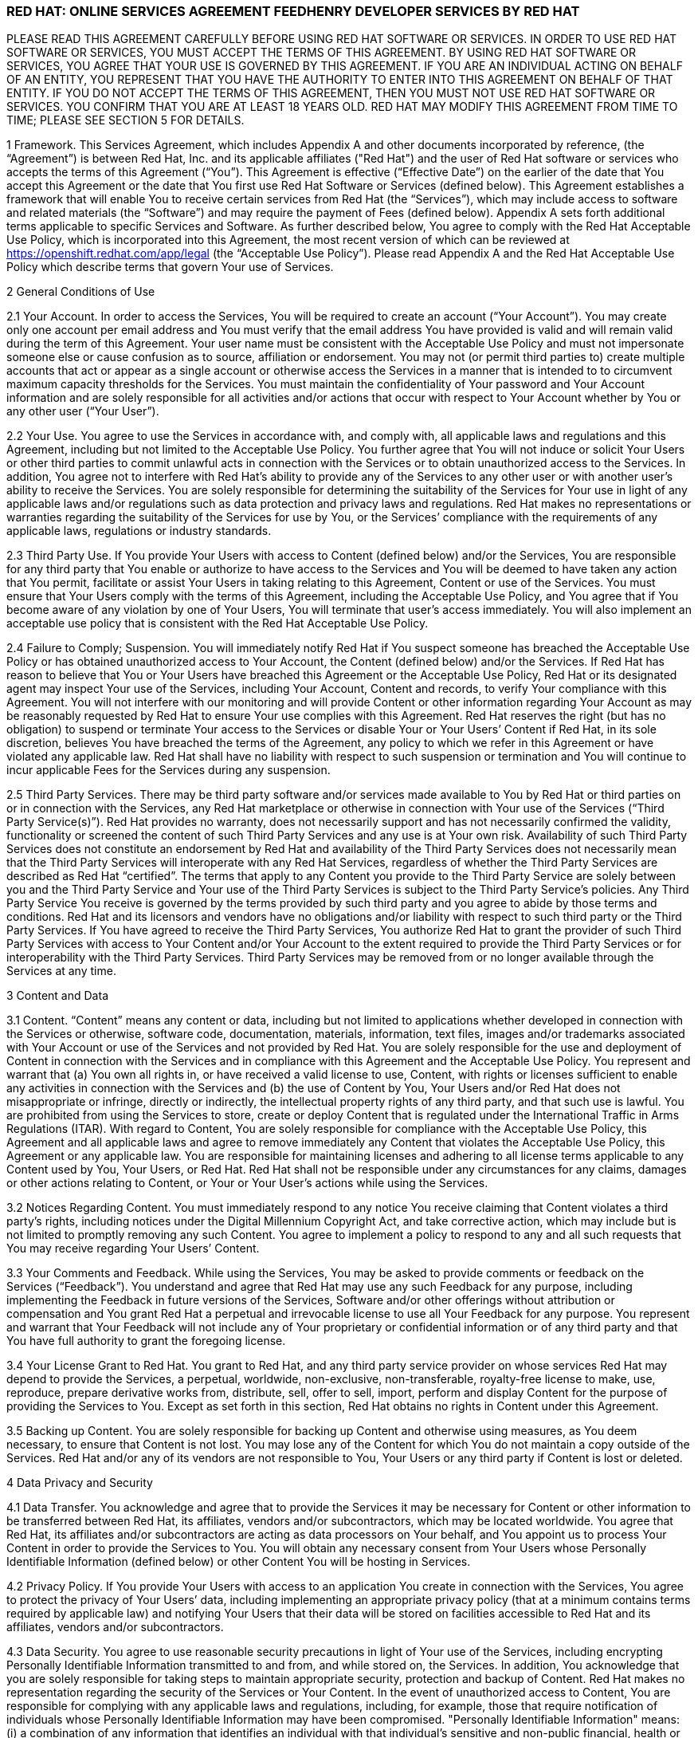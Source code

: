 :awestruct-layout: mobile-terms-and-conditions

=== RED HAT: ONLINE SERVICES AGREEMENT FEEDHENRY DEVELOPER SERVICES BY RED HAT

PLEASE READ THIS AGREEMENT CAREFULLY BEFORE USING RED HAT SOFTWARE OR SERVICES.  IN ORDER TO USE RED HAT SOFTWARE OR SERVICES, YOU MUST ACCEPT THE TERMS OF THIS AGREEMENT.  BY USING RED HAT SOFTWARE OR SERVICES, YOU AGREE THAT YOUR USE IS GOVERNED BY THIS AGREEMENT. IF YOU ARE AN INDIVIDUAL ACTING ON BEHALF OF AN ENTITY, YOU REPRESENT THAT YOU HAVE THE AUTHORITY TO ENTER INTO THIS AGREEMENT ON BEHALF OF THAT ENTITY.  IF YOU DO NOT ACCEPT THE TERMS OF THIS AGREEMENT, THEN YOU MUST NOT USE RED HAT SOFTWARE OR SERVICES.  YOU CONFIRM THAT YOU ARE AT LEAST 18 YEARS OLD.  RED HAT MAY MODIFY THIS AGREEMENT FROM TIME TO TIME; PLEASE SEE SECTION 5 FOR DETAILS.

1 Framework. This Services Agreement, which includes Appendix A and other documents incorporated by reference, (the “Agreement”) is between Red Hat, Inc. and its applicable affiliates ("Red Hat") and the user of Red Hat software or services who accepts the terms of this Agreement (“You”). This Agreement is effective (“Effective Date”) on the earlier of the date that You accept this Agreement or the date that You first use Red Hat  Software or Services (defined below).  This Agreement establishes a framework that will enable You to receive certain services from Red Hat (the “Services”), which may include access to software and related materials (the “Software”) and may require the payment of Fees (defined below).  Appendix A sets forth additional terms applicable to specific Services and Software.   As further described below, You agree to comply with the Red Hat Acceptable Use Policy, which is incorporated into this Agreement, the most recent version of which can be reviewed at https://openshift.redhat.com/app/legal (the “Acceptable Use Policy”).  Please read Appendix A and the Red Hat Acceptable Use Policy which describe terms that govern Your use of Services.

2	General Conditions of Use

2.1  Your Account.  In order to access the Services, You will be required to create an account (“Your Account”). You may create only one account per email address and You must verify that the email address You have provided is valid and will remain valid during the term of this Agreement.  Your user name must be consistent with the Acceptable Use Policy and must not impersonate someone else or cause confusion as to source, affiliation or endorsement.  You may not (or permit third parties to) create multiple accounts that act or appear as a single account or otherwise access the Services in a manner that is intended to to circumvent maximum capacity thresholds for the Services.  You must maintain the confidentiality of Your password and Your Account information and are solely responsible for all activities and/or actions that occur with respect to Your Account whether by You or any other user (“Your User”). 

2.2	Your Use.  You agree to use the Services in accordance with, and comply with, all applicable laws and regulations and this Agreement, including but not limited to the Acceptable Use Policy.  You further agree that You will not induce or solicit Your Users or other third parties to commit unlawful acts in connection with the Services or to obtain unauthorized access to the Services.  In addition, You agree not to interfere with Red Hat’s ability to provide any of the Services to any other user or with another user’s ability to receive the Services.  You are solely responsible for determining the suitability of the Services for Your use in light of any applicable laws and/or regulations such as data protection and privacy laws and regulations.  Red Hat makes no representations or warranties regarding the suitability of the Services for use by You, or the Services’ compliance with the requirements of any applicable laws, regulations or industry standards.

2.3	Third Party Use.  If You provide Your Users with access to Content (defined below) and/or the Services, You are responsible for any third party that You enable or authorize to have access to the Services and You will be deemed to have taken any action that You permit, facilitate or assist Your Users in taking relating to this Agreement, Content or use of the Services.  You must ensure that Your Users comply with the terms of this Agreement, including the Acceptable Use Policy, and You agree that if You become aware of any violation by one of Your Users, You will terminate that user’s access immediately.  You will also implement an acceptable use policy that is consistent with the Red Hat Acceptable Use Policy.

2.4	Failure to Comply; Suspension.  You will immediately notify Red Hat if You suspect someone has breached the Acceptable Use Policy or has obtained unauthorized access to Your Account, the Content (defined below) and/or the Services.  If Red Hat has reason to believe that You or Your Users have breached this Agreement or the Acceptable Use Policy, Red Hat or its designated agent may inspect Your use of the Services, including Your Account, Content  and records, to verify Your compliance with this Agreement.  You will not interfere with our monitoring and will provide Content or other information regarding Your Account as may be reasonably requested by Red Hat to ensure Your use complies with this Agreement.  Red Hat reserves the right (but has no obligation) to suspend or terminate Your access to the Services or disable Your or Your Users’ Content if Red Hat, in its sole discretion, believes You have breached  the terms of the Agreement, any policy to which we refer in this Agreement or have violated any applicable law. Red Hat shall have no liability with respect to such suspension or termination and You will continue to incur applicable Fees for the Services during any suspension.

2.5	Third Party Services.  There may be third party software and/or services made available to You by Red Hat or third parties on or in connection with the Services, any Red Hat marketplace or otherwise in connection with Your use of the Services (“Third Party Service(s)”).  Red Hat provides no warranty, does not necessarily support and has not necessarily confirmed the validity, functionality or screened the content of such Third Party Services and any use is at Your own risk.  Availability of such Third Party Services does not constitute an endorsement by Red Hat and availability of the Third Party Services does not necessarily mean that the Third Party Services will interoperate with any Red Hat Services, regardless of whether the Third Party Services are described as Red Hat “certified”.  The terms that apply to any Content you provide to the Third Party Service are solely between you and the Third Party Service and Your use of the Third Party Services is subject to the Third Party Service’s policies.  Any Third Party Service You receive is governed by the terms provided by such third party and you agree to abide by those terms and conditions. Red Hat and its licensors and vendors have no obligations and/or liability with respect to such third party or the Third Party Services. If You have agreed to receive the Third Party Services, You authorize Red Hat to grant the provider of such Third Party Services with access to Your Content and/or Your Account to the extent required to provide the Third Party Services or for interoperability with the Third Party Services. Third Party Services may be removed from or no longer available through the Services at any time.

3 Content and Data

3.1	Content.  “Content” means any content or data, including but not limited to applications whether developed in connection with the Services or otherwise, software code, documentation, materials, information, text files, images and/or trademarks associated with Your Account or use of the Services and not provided by Red Hat.  You are solely responsible for the use and deployment of Content in connection with the Services and in compliance with this Agreement and the Acceptable Use Policy.  You represent and warrant that (a) You own all rights in, or have received a valid license to use, Content, with rights or licenses sufficient to enable any activities in connection with the Services and (b) the use of Content by You, Your Users and/or Red Hat does not misappropriate or infringe, directly or indirectly, the intellectual property rights of any third party, and that such use is lawful. You are prohibited from using the Services to store, create or deploy Content that is regulated under the International Traffic in Arms Regulations (ITAR).  With regard to Content, You are solely responsible for compliance with the Acceptable Use Policy, this Agreement and all applicable laws and agree to remove immediately any Content that violates the Acceptable Use Policy, this Agreement or any applicable law.  You are responsible for maintaining licenses and adhering to all license terms applicable to any Content used by You, Your Users, or Red Hat.  Red Hat shall not be responsible under any circumstances for any claims, damages or other actions relating to Content, or Your or Your User’s actions while using the Services. 

3.2	Notices Regarding Content.  You must immediately respond to any notice You receive claiming that Content violates a third party's rights, including notices under the Digital Millennium Copyright Act, and take corrective action, which may include but is not limited to promptly removing any such Content.  You agree to implement a policy to respond to any and all such requests that You may receive regarding Your Users’ Content. 

3.3	Your Comments and Feedback.  While using the Services, You may be asked to provide comments or feedback on the Services (“Feedback”).  You understand and agree that Red Hat may use any such Feedback for any purpose, including implementing the Feedback in future versions of the Services, Software and/or other offerings without attribution or compensation and You grant Red Hat a perpetual and irrevocable license to use all Your Feedback for any purpose.  You represent and warrant that Your Feedback will not include any of Your proprietary or confidential information or of any third party and that You have full authority to grant the foregoing license.

3.4	Your License Grant to Red Hat.  You grant to Red Hat, and any third party service provider on whose services Red Hat may depend to provide the Services, a perpetual, worldwide, non-exclusive, non-transferable, royalty-free license to make, use, reproduce, prepare derivative works from, distribute, sell, offer to sell, import, perform and display Content for the purpose of providing the Services to You.  Except as set forth in this section, Red Hat obtains no rights in Content under this Agreement.  

3.5	Backing up Content.  You are solely responsible for backing up Content and otherwise using measures, as You deem necessary, to ensure that Content is not lost.  You may lose any of the Content for which You do not maintain a copy outside of the Services.  Red Hat and/or any of its vendors are not responsible to You, Your Users or any third party if Content is lost or deleted.

4	Data Privacy and Security  

4.1	Data Transfer.  You acknowledge and agree that to provide the Services it may be necessary for Content or other information to be transferred between Red Hat, its affiliates, vendors and/or subcontractors, which may be located worldwide.  You agree that Red Hat, its affiliates and/or subcontractors are acting as data processors on Your behalf, and You appoint us to process Your Content in order to provide the Services to You. You will obtain any necessary consent from Your Users whose Personally Identifiable Information (defined below) or other Content You will be hosting in Services.  

4.2	Privacy Policy.  If You provide Your Users with access to an application You create in connection with the Services, You agree to protect the privacy of Your Users’ data, including implementing an appropriate privacy policy (that at a minimum contains terms required by applicable law) and notifying Your Users that their data will be stored on facilities accessible to Red Hat and its affiliates, vendors and/or subcontractors.  

4.3 	Data Security.  You agree to use reasonable security precautions in light of Your use of the Services, including encrypting Personally Identifiable Information transmitted to and from, and while stored on, the Services.  In addition, You acknowledge that you are solely responsible for taking steps to maintain appropriate security, protection and backup of Content.  Red Hat makes no representation regarding the security of the Services or Your Content.  In the event of unauthorized access to Content, You are responsible for complying with any applicable laws and regulations, including, for example, those that require notification of individuals whose Personally Identifiable Information may have been compromised.  "Personally Identifiable Information" means: (i) a combination of any information that identifies an individual with that individual's sensitive and non-public financial, health or other data or attribute, such as a combination of the individual's name, address, or phone number with the individual's social security number or other government issued number, financial account number, date of birth, address, biometric data, mother's maiden name, or other personally identifiable information; (ii) any "non-public personal information" as that term is defined in the Gramm-Leach-Bliley Act found at 15 USC Subchapter 1, § 6809(4), and (iii) "protected health information" as defined in the Health Insurance Portability and Accountability Act (“HIPAA”) found at 45 CFR §160.103.  Red Hat is not acting as a “Business Associate” as that term is defined in HIPAA.

4.4	Access to and Sharing of Information.  While Red Hat does not expect to access Content or disclose Content or other information You or Your Users provide to third parties, there are some situations in which Red Hat may do so.  These include to (i) investigate potential breaches of your agreements with Red Hat or to establish Red Hat’s legal rights or defend against legal claims, (ii) to detect, prevent or address fraud, technology or security issues, (iii) to protect against harm to the rights, property or safety of Red Hat, its users or the public or (iv) as required by law or regulation (such as responding to a subpoena, warrant, audit or agency action.  Red Hat shall not be liable for any use or disclosure of such information to such third parties.

5	Changes and Updates to Terms. Red Hat may modify this Agreement (including Appendix A and the Acceptable Use Policy) at any time by posting a revised version at http://www.jboss.org/mobile-terms-and-conditions/, by otherwise notifying You in accordance with Section 17 below, and/or by requiring You to accept the new revised terms.  The modified terms will become effective (i) upon posting, (ii) if we notify You by email, as stated in the email message, or (iii) otherwise upon Your acceptance.  By continuing to use the Services after the effective date of any modifications to this Agreement, You agree to be bound by the modified terms.  If you do not agree to the revised terms, You may terminate Your Account.  It is Your responsibility to review this Agreement and the Acceptable Use Policy to be aware of the most recent terms.  Red Hat last modified this Agreement on the date listed at the bottom of this Agreement.  

6	Changes to the Services and Service Levels

6.1	Changes.  Red Hat intends to periodically update, improve and/or discontinue certain functionality associated with the Services and Your user experience.  As a result, the Services may be substantially modified.  Red Hat reserves the right at any time to change and/or discontinue any or all of the Services (including the underlying platforms and application programming interfaces (“APIs”) and/or application binary interfaces (“ABIs”) which may inhibit Your ability to use existing applications. Red Hat will use reasonable efforts to provide notice of material changes to the Services on the applicable Services website.  

6.2	Service Levels.  The Services are generally provided through internet connectivity and third party vendors that Red Hat does not control and may be subject to delays, outages or other problems; Red Hat is not responsible for any such delays or outages.  More broadly, Red Hat makes no service level-related representations, warranties, or covenants regarding Service uptime, connectivity, hosting conditions, load balancing, security, monitoring, backup, archiving, recovery, release management, change control, maintenance, availability, and the like, and will offer no Services credits for service levels You deem inadequate.

7	Future Availability & Promitions

7.1	Future Availability.  You acknowledge that Your use of the Services is not contingent on the future availability of any new features or functionality.

7.2	Promotions.  From time to time, Red Hat may offer you certain promotional programs during a specific term (“Promotional Period”).  Your use of the Services during any such Promotional Period will be limited to the term of the Promotional Period and subject to the terms and conditions of this Agreement as well as any additional terms that Red Hat may provide in connection with the Promotional Period.  

8	Intellectual Property

8.1	Trademarks.  The Red Hat and third party trademarks, logos, trade names and service marks ("Marks") displayed as part of the Services(s) are the property of Red Hat or other third parties.  You are not permitted to use these Marks without the prior written consent of Red Hat or the third party trademark owner.  This Agreement does not constitute such consent.  Please consult with and abide by the Red Hat Trademark Guidelines and Policies at www.redhat.com/about/corporate/trademark/, which govern any permitted use of Red Hat Marks.  

8.2 Rights in Services.  You agree that Red Hat and its licensors own all legal rights and interests, including intellectual property rights, in the Services and any Red Hat Content (as defined in Appendix A).  As part of the Services, You may receive access to certain Software.  Your use of the Software is subject to the applicable license(s) set forth in Appendix A.  Red Hat grants to You a non-transferable, non-exclusive, non-sublicensable, limited, revocable right to use the Services as contemplated under this Agreement.  You only acquire the right to use the Services and do not acquire any rights of ownership in the Services.  You may use any documented APIs disclosed in the documentation for the Services solely for the purpose of integrating Content with the Services and for no other purpose; You may not use any such APIs to create products or services that compete with any of the Services, including the Software.  You shall not (i) sublicense, sell, rent, distribute, assign or otherwise transfer the Services; (ii) reverse engineer, decompile or disassemble the Services except to the extent such conduct is permitted under applicable law notwithstanding this restriction; (iii) remove or modify any of the copyright, trademark or other proprietary notices contained in the Services; (iv) modify or create derivative works of the Services, (v) copy the Services, other than as may otherwise be permitted pursuant to an applicable Software license or (vi) use the Services to create products or services that compete with any of the Services.  Red Hat reserves all rights to the Services not expressly granted herein.  To the extent there is any conflict between this section and Appendix A, Appendix A will control.  The licenses granted to You by Red Hat are conditioned on Your continued compliance with the terms of this Agreement, and will immediately and automatically terminate if You do not comply with any term or condition of this Agreement.

8.3	Open Source Assurance.  The Services and Software are not provided with any protection or other coverage under Red Hat’s Open Source Assurance Program.

9	Continuing Business.  Nothing in this Agreement will preclude or limit Red Hat from providing software, materials or services for itself or other clients, irrespective of the possible similarity of such software, materials or services to those that might be delivered to You.   

10	Linking.  The Services may contain links to external sources, websites or content that are not owned, created or managed by Red Hat.  Red Hat does not have control over such sites or content and has not reviewed them. The inclusion of any link to a website does not imply endorsement by Red Hat of the website or their sponsoring entities, products or services.  You agree that Red Hat is not responsible or liable for any loss or expenses that may result due to Your use of (or reliance on) the external site or content.

11	Limited Liability and Disclaimer of Damages.  NOTWITHSTANDING ANYTHING TO THE CONTRARY CONTAINED IN THIS AGREEMENT, IN NO EVENT WILL RED HAT, ITS AFFILIATES, OR THEIR LICENSORS OR VENDORS BE LIABLE TO YOU OR YOUR AFFILIATES FOR ANY INDIRECT, INCIDENTAL, SPECIAL, CONSEQUENTIAL OR EXEMPLARY DAMAGES (INCLUDING DAMAGES FOR LOSS OF PROFITS, GOODWILL, USE, OR DATA), EVEN IF SUCH ENTITY HAS BEEN ADVISED OF THE POSSIBILITY OF SUCH DAMAGES. FURTHER, NEITHER RED HAT, ITS AFFILIATES NOR THEIR LICENSORS OR VENDORS WILL BE RESPONSIBLE FOR ANY COMPENSATION, REIMBURSEMENT, OR DAMAGES ARISING OUT OF OR IN CONNECTION WITH: (A) YOUR INABILITY TO USE THE SERVICES, INCLUDING AS A RESULT OF  (I) ANY TERMINATION OR SUSPENSION OF THIS AGREEMENT OR YOUR USE OF OR ACCESS TO THE SERVICE OFFERINGS, (II) OUR DISCONTINUATION OF ANY OR ALL OF THE SERVICE OFFERINGS OR (III) ANY UNANTICIPATED OR UNSCHEDULED DOWNTIME OF ALL OR A PORTION OF THE SERVICES FOR ANY REASON, INCLUDING AS A RESULT OF POWER OUTAGES, SYSTEM FAILURES OR OTHER INTERRUPTIONS; (B) THE COST OF PROCUREMENT OF SUBSTITUTE GOODS OR SERVICES; (C) ANY INVESTMENTS, EXPENDITURES, OR COMMITMENTS BY YOU IN CONNECTION WITH THIS AGREEMENT OR YOUR USE OF OR ACCESS TO THE SERVICE OFFERINGS; OR (D) ANY UNAUTHORIZED ACCESS TO, ALTERATION OF, OR THE DELETION, DESTRUCTION, DAMAGE, LOSS OR FAILURE TO STORE ANY OF YOUR CONTENT OR OTHER DATA. FOR ALL EVENTS AND CIRCUMSTANCES, RED HAT, ITS AFFILIATES’ AND THEIR LICENSORS’ AND VENDORS’ AGGREGATE AND CUMULATIVE LIABILITY ARISING OUT OF OR RELATING TO THIS AGREEMENT, INCLUDING WITHOUT LIMITATION ON ACCOUNT OF PERFORMANCE OR NON-PERFORMANCE OF OBLIGATIONS, REGARDLESS OF THE FORM OF THE CAUSE OF ACTION, WHETHER IN CONTRACT, TORT (INCLUDING, WITHOUT LIMITATION, NEGLIGENCE), STATUTE OR OTHERWISE WILL BE LIMITED TO DIRECT DAMAGES AND WILL NOT EXCEED THE AMOUNTS RECEIVED BY RED HAT DURING TWELVE (12) MONTHS IMMEDIATELY PRECEDING THE FIRST EVENT GIVING RISE TO LIABILITY, WITH RESPECT TO THE PARTICULAR ITEMS (WHETHER SOFTWARE, SERVICES OR OTHERWISE) GIVING RISE TO LIABILITY. LIABILITY FOR THESE DAMAGES DESCRIBED IN THIS SECTION 11 WILL BE LIMITED OR EXCLUDED (AS THE CASE MAY BE) EVEN IF ANY EXCLUSIVE REMEDY PROVIDED FOR IN THIS AGREEMENT FAILS ITS ESSENTIAL PURPOSE.  TO THE EXTENT THAT LIABILITY FOR CERTAIN DAMAGES MAY NOT BE LAWFULLY EXCLUDED OR LIMITED AS PROVIDED ABOVE, THE TERMS OF THIS SECTION 11 WILL BE ENFORCED TO THE EXTENT PERMITTED BY APPLICABLE LAW.  

12	No Warranties.  You understand and agree that the Software and Services may contain bugs, errors and/or inadequacies.  FOR ALL CIRCUMSTANCES AND TO THE MAXIMUM EXTENT PERMITTED BY APPLICABLE LAW, THE SERVICES AND SOFTWARE OF RED HAT, ITS AFFILIATES AND THEIR LICENSORS AND VENDORS AND ANY THIRD PARTY SERVICES ARE PROVIDED  “AS IS”, “AS AVAILABLE” AND WITHOUT WARRANTIES OR CONDITIONS OF ANY KIND, INCLUDING THE IMPLIED WARRANTIES OF MERCHANTABILITY, NON-INFRINGEMENT, AND FITNESS FOR A PARTICULAR PURPOSE.  NEITHER RED HAT NOR ITS AFFILIATES, LICENSORS OR VENDORS MAKES ANY GUARANTEE OR WARRANTY THAT THE USE OF SOFTWARE, SERVICES AND/OR ANY THIRD PARTY SERVICES WILL BE SECURE, UNINTERRUPTED, COMPLY WITH REGULATORY REQUIREMENTS, BE ERROR FREE OR THAT RED HAT WILL CORRECT ALL SOFTWARE AND/OR SERVICE ERRORS. Without limiting the generality of the foregoing disclaimer, the Services are not specifically designed, manufactured or intended for use in (a) the planning, construction, maintenance, control, or direct operation of nuclear facilities, (b) aircraft navigation, control or communication systems, weapons systems, or (c) direct life support systems. You agree that You are solely responsible for the results obtained from the use of the Services. 

13 Indemnification. You agree to indemnify and hold harmless Red Hat, its affiliates and their licensors and vendors, and each of their respective employees, officers, directors, and representatives from and against any claims, damages, losses, liabilities, costs, and expenses (including reasonable attorneys’ fees and associated litigation expenses) arising out of or relating to: (a) Your use and/or Your Users’ use of the Services and Software; (b) Your breach of this Agreement or the Acceptable Use Policy, or violation of applicable law by You and/or Your Users; (c) Content or the combination of Content with other applications, content or processes, (d) any claim or allegation that Content infringes or misappropriates the intellectual property rights of any third party; (e) Red Hat’s response to any third party subpoena, warrant, audit, agency action or other legal order or process concerning Content, Your Account and/or use by You and/or Your Users of the Services and Software or (f) any dispute between You and a Third Party Service or You and Your User.  Red Hat will provide You with written notice of any claim, suit or action, but its failure to do so does not relieve Your of Your obligations under this section.

14 Export Control.  Red Hat may supply You with software, services and/or technical data that are subject to export control restrictions under the laws of the United States or other countries (the “Export Control Laws”).  You agree to comply with all applicable Export Control Laws in connection with Your use of the Services, Your Content and Your Users and agree not to use the Services or Software if You or Your Users are barred from receiving them under any of the Export Control Laws (for example, if You or they are located in a jurisdiction that is subject to United States sanctions regulations, which currently includes Cuba, Iran, North Korea, Sudan and Syria and which are subject to change as posted by the United States government).  Red Hat will not be responsible for Your compliance with the Export Control Laws.  If (a) You breach this section, the export control provisions of a Software license agreement or any provision referencing these sections or (b) it would be a violation of any of the Export Control Laws for Red Hat to provide You with access to any of the Services, Red Hat may terminate this Agreement immediately without liability to You.  You agree that You will not use the Services in connection with any nuclear, chemical or biological weapons or missile technology, unless authorized by the relevant government agency by regulation or specific license.

15	Term and Termination

15.1 Services.  Availability to the Services may be limited to a particular period of time as set forth in Appendix A (“Services Term”).  With respect to Your use of the Services, You may stop using the Services or may terminate Your Account at any time.  Red Hat may terminate or suspend Your use of the Services and/or this Agreement at any time.  Red Hat may, at its discretion terminate Your Account and remove Your Content if Your Account has been inactive for more than thirty (30) days.  

15.2 Effect of Termination.  Upon termination of the Services Term, the Agreement or Your Account, all rights under this Agreement will cease and You may no longer use the Services or any Software.  Following termination of Your Account, You will no longer have access to the Services, or any Content stored in connection with the Services.  You are responsible for ensuring that You have additional copies of or have backed up any Content.  The following sections of this Agreement will survive such termination or expiration: Sections 2.5, 3.4, 4.4, 8 and 11-20 and any post-termination requirements set forth in Appendix A.  

16	Governing Law/Consent to Jurisdiction.  The validity, interpretation and enforcement of this Agreement will be governed by and construed in accordance with the laws of the United States and of the State of New York without giving effect to the conflicts of laws provisions thereof or the United Nations Convention on Contracts for the International Sale of Goods. All disputes arising out of or relating to this Agreement will be submitted to the exclusive jurisdiction of the state or federal courts of competent jurisdiction located in Raleigh, North Carolina, and each party irrevocably consents to such personal jurisdiction and waives all objections to this venue.  In the event the Uniform Computer Information Transactions Act (UCITA) or any similar federal or state laws or regulations are enacted, it will not apply to this Agreement, and the governing law will remain as if such law or regulation had not been enacted.

17	Notices.  Red Hat may provide a notice to You under this Agreement by: (i) posting the notice on the Services website; or (ii) sending a message to the email address associated with Your Account.  Notices provided by posting on the Services website will be effective upon posting and notices provided by email will be effective when Red Hat sends the email.  It is Your responsibility to keep Your email address current and to update Your profile with Red Hat if it changes. You will be deemed to have received any email sent to the email address associated with Your Account following transmission by Red Hat, whether or not You actually receive the email.  To give notice to Red Hat under this Agreement, You must contact Red Hat either by (1) overnight courier to Red Hat, Inc., Attention: General Counsel, 100 East Davie Street, Raleigh, North Carolina 27601 or (2) facsimile at (919) 754-3704.  Red Hat may update its contact information by posting a notice on the Red Hat website.  Notices provided by overnight courier or facsimile transmission will be effective one business day after they are sent.  Notices must be in English. 

18	Publicity and Benchmarking.  You may not misrepresent Your relationship with Red Hat nor suggest or publish that Red Hat or any of its affiliates or licensors endorses, sponsors, contributes to or provides support for Content. You may not publish the results of any benchmarking studies that You conduct in connection with the Services or publish any press releases regarding Your use of the Services unless You obtain Red Hat’s prior written approval.

19	Miscellaneous.  This Agreement is binding on the parties to this Agreement, and nothing in this Agreement grants any other person or entity any right, benefit or remedy of any nature whatsoever.  Nothing in this Agreement will be construed to create an employment or agency relationship between You and Red Hat (or any Red Hat personnel).  All headings contained in this Agreement are inserted for identification and convenience and will not be deemed part of this Agreement for purposes of interpretation. If any provision of this Agreement is held invalid or unenforceable for any reason but would be valid and enforceable if appropriately modified, then such provision will apply with the modification necessary to make it valid and enforceable. If such provision cannot be so modified, the parties agree that such invalidity will not affect the validity of the remaining provisions of this Agreement. The delay or failure of either party to exercise any rights under this Agreement will not constitute or be deemed a waiver or forfeiture of such rights. No waiver will be valid unless in writing and signed by an authorized representative of the party against whom such waiver is sought to be enforced.  This Agreement, including any policy referenced herein, represents the final, complete and exclusive statement of the agreement between the parties with respect to its subject matter, notwithstanding any prior written agreements or prior and contemporaneous oral agreements with respect to the subject matter of this Agreement.  Neither party may assign this Agreement without the prior written consent of the other party; provided, however, that Red Hat may assign this Agreement without such consent to an affiliate or to any third party in connection with the sale of all or substantially all of its business or assets to which this Agreement relates.  Red Hat and its affiliates will not be liable for any delay or failure to provide Services where the delay or failure results from any cause beyond its reasonable control, including acts of God, labor disputes or other industrial disturbances, systemic electrical, telecommunications, or other utility failures, earthquake, storms or other elements of nature, blockages, embargoes, riots, acts or orders of government, acts of terrorism, or war.

20	Waiver of Jury Trial.  TO THE FULLEST EXTENT PERMITTED BY APPLICABLE LAW, EACH PARTY WAIVES THE RIGHT TO TRIAL BY JURY IN ANY LEGAL PROCEEDING ARISING OUT OF OR RELATING TO THIS AGREEMENT OR THE TRANSACTIONS CONTEMPLATED UNDER THIS AGREEMENT.


=== APPENDIX A: FEEDHENRY DEVELOPER SERVICES BY RED HAT 

1	Purpose.  This Appendix A is attached to and is incorporated into the Red Hat Online Services Agreement  (the “Agreement”).  When a capitalized term is used in this Appendix without a definition, the term has the meaning defined in the Agreement.

2	Domain Names.  In order to utilize some of the Services, You may be required to create a unique domain name.  Your choice of name must be in conformance with the Acceptable Use Policy.  You may not use a name that, in Red Hat’s sole judgment, impersonates a third party, is or may be illegal, may infringe copyright, trademark, privacy, publicity or other proprietary rights, is vulgar or offensive or may cause confusion as to source, affiliation or endorsement.  Red Hat may, in its sole discretion, reject any domain name request submitted by You at any time, including after public use; acceptance of the domain name upon submission is not agreement by Red Hat that the domain name is in compliance with the requirements of this section and does not obligate Red Hat to allow You to provide services at the domain name.  Red Hat reserves the right to deactivate any domain name and require that You use a different domain name if Red Hat receives a notice by a third party that the domain name misappropriates or infringes a third party’s rights or if the domain name violates the terms of this Agreement, the Acceptable Use Policy or applicable law.

3	Technical Support. The “Services” under this Agreement are further described below. The Services are provided for development, evaluation and testing purposes (the “Purposes”) without any technical support and may include beta or developer preview services.  You may be able to submit questions or report bugs, but You should have no expectation that questions will be answered or that problems will be resolved.   You are responsible for providing all technical support to Your Users.

4	Services Term.  The Services are offered for no fee up to certain thresholds for a limited period of time as indicated when you create the Your Account, typically thirty (30) days (“Services Term”).

5	Use Restrictions.  Your use of the Service will be limited to a certain amount of usage (including memory, storage, bandwidth, etc.). Red Hat may in its sole discretion increase or decrease the levels of the Services.  

6	Services.  Red Hat will provide the following Services for the Purposes described above: Access to the Red Hat mobile application development and hosting environment (the “Platform”) for the Purposes (set forth above) with respect to the mobile applications that You develop (“Applications”).  The Services may include access to (a) certain Red Hat documented application programming interfaces (“APIs”); (b) other forms of Red Hat developed documentation, data and software tools (“Platform Content”); (c) Red Hat templates made available from time to time for use in connection with the Services ("Application Templates"); and (d) certain redistributable Red Hat software code (“Device Code”). Together the APIs, Application Templates, Platform Content, and Device Code are referred to as “Red Hat Content”.  Red Hat Content does not include any Third Party Services as described above. 

7	License.  As part of the Services, Red Hat may provide you with access to certain Software.  To the extent the Software does not contain or is not accompanied by a separate license agreement, then during the of Services Term (defined above) Red Hat hereby grants to You a limited, worldwide, nonexclusive, royalty-free, nontransferable license, to use the Software solely in connection with the Services for the Purposes set forth above and subject to the terms of this Agreement.    You must not remove, obscure, change or interfere with any copyright, acknowledgment, attribution, trademark, warning or disclaimer statement affixed to, incorporated in or otherwise applied in connection with the Red Hat Content.  

8	Open Source License.  There may be components of the Red Hat Content that are distributed under open source licenses (“Open Source Content”) and Your use of the Open Source Content is governed by the applicable open source license agreements contained in or accompanying the Open Source Content and the terms of this Agreement are not intended to interfere with any rights you may receive under the applicable Open Source Content license.
